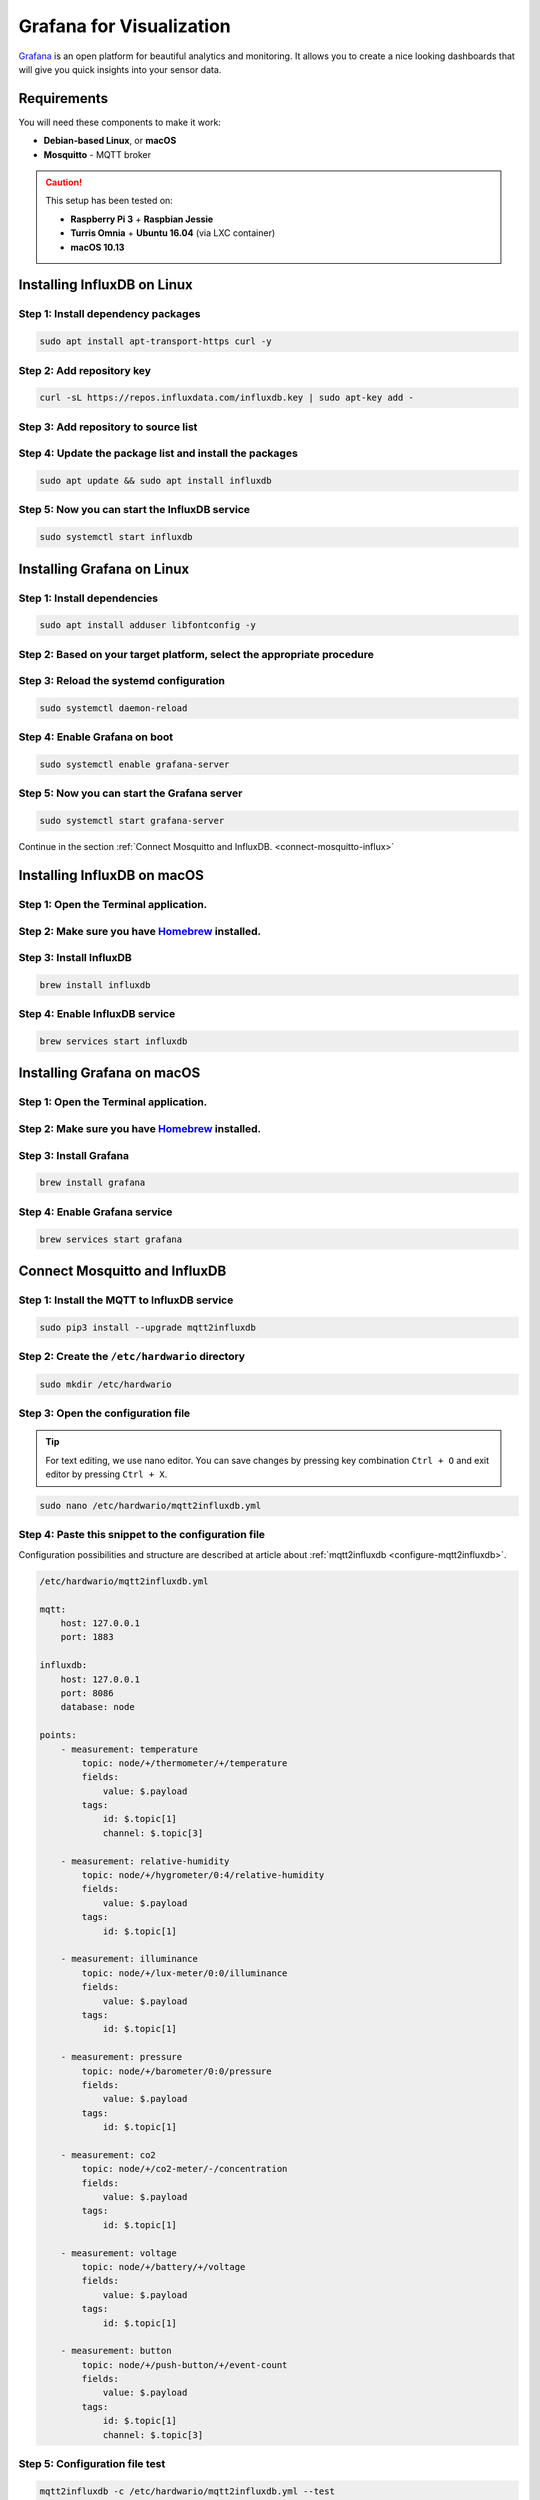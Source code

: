 #########################
Grafana for Visualization
#########################

`Grafana <https://grafana.com>`_ is an open platform for beautiful analytics and monitoring.
It allows you to create a nice looking dashboards that will give you quick insights into your sensor data.

.. image:: ../_static/integrations/grafana/grafana-for-visualization_grafana.png
   :align: center
   :scale: 51%
   :alt: Grafana Visualization

************
Requirements
************
You will need these components to make it work:

- **Debian-based Linux**, or **macOS**
- **Mosquitto** - MQTT broker

.. caution::

    This setup has been tested on:

    - **Raspberry Pi 3** + **Raspbian Jessie**
    - **Turris Omnia** + **Ubuntu 16.04** (via LXC container)
    - **macOS 10.13**

****************************
Installing InfluxDB on Linux
****************************

Step 1: Install dependency packages
***********************************

.. code-block:: console

    sudo apt install apt-transport-https curl -y

Step 2: Add repository key
**************************
.. code-block:: console

    curl -sL https://repos.influxdata.com/influxdb.key | sudo apt-key add -

Step 3: Add repository to source list
*************************************

.. content-tabs::

    .. tab-container:: tab1
        :title: Debian/Raspbian

        .. code-block:: console

            echo "deb https://repos.influxdata.com/debian stretch stable" | sudo tee /etc/apt/sources.list.d/influxdb.list

    .. tab-container:: tab2
        :title: Ubuntu

        .. code-block:: console

            echo "deb https://repos.influxdata.com/ubuntu/ xenial stable" | sudo tee /etc/apt/sources.list.d/influxdb.list

Step 4: Update the package list and install the packages
********************************************************
.. code-block:: console

    sudo apt update && sudo apt install influxdb

Step 5: Now you can start the InfluxDB service
**********************************************
.. code-block:: console

    sudo systemctl start influxdb

***************************
Installing Grafana on Linux
***************************

Step 1: Install dependencies
****************************
.. code-block:: console

    sudo apt install adduser libfontconfig -y

Step 2: Based on your target platform, select the appropriate procedure
***********************************************************************
.. content-tabs::

    .. tab-container:: tab1
        :title: Raspberry Pi and Omnia LXC

            **Step 1: You can manualy download latest version from `Grafana <https://github.com/fg2it/grafana-on-raspberry/releases/latest>`_, or you can use the following helper to download it for you**

            .. code-block:: console

                wget $(wget "https://api.github.com/repos/fg2it/grafana-on-raspberry/releases/latest" -q -O - | grep browser_download_url | grep armhf.deb | head -n 1 | cut -d '"' -f 4) -O grafana.deb

            **Step 2: Then install the package**

            .. code-block:: console

                sudo dpkg -i grafana.deb


    .. tab-container:: tab2
        :title: Desktop (Ubuntu and Debian)

            **Step 1: Add repository key**

            .. code-block:: console

                curl -sL https://packages.grafana.com/gpg.key | sudo apt-key add -

            **Step 2: Add repository to source list**

            .. code-block:: console

                echo "deb https://packages.grafana.com/oss/deb stable main" | sudo tee /etc/apt/sources.list.d/grafana.list

            **Step 3: Then update the package list and install the package**

            .. code-block:: console

                sudo apt update && sudo apt install grafana -y

Step 3: Reload the systemd configuration
****************************************
.. code-block:: console

    sudo systemctl daemon-reload

Step 4: Enable Grafana on boot
******************************
.. code-block:: console

    sudo systemctl enable grafana-server

Step 5: Now you can start the Grafana server
********************************************
.. code-block:: console

    sudo systemctl start grafana-server

Continue in the section :ref:`Connect Mosquitto and InfluxDB. <connect-mosquitto-influx>`

****************************
Installing InfluxDB on macOS
****************************

Step 1: Open the Terminal application.
**************************************

Step 2: Make sure you have `Homebrew <https://brew.sh>`_ installed.
*******************************************************************

Step 3: Install InfluxDB
************************

.. code-block:: console

    brew install influxdb

Step 4: Enable InfluxDB service
*******************************

.. code-block:: console

    brew services start influxdb

***************************
Installing Grafana on macOS
***************************

Step 1: Open the Terminal application.
**************************************

Step 2: Make sure you have `Homebrew <https://brew.sh>`_ installed.
*******************************************************************

Step 3: Install Grafana
***********************

.. code-block:: console

    brew install grafana

Step 4: Enable Grafana service
******************************

.. code-block:: console

    brew services start grafana

.. _connect-mosquitto-influx:

******************************
Connect Mosquitto and InfluxDB
******************************

Step 1: Install the MQTT to InfluxDB service
********************************************

.. code-block:: console

    sudo pip3 install --upgrade mqtt2influxdb

Step 2: Create the ``/etc/hardwario`` directory
***********************************************

.. code-block:: console

    sudo mkdir /etc/hardwario

Step 3: Open the configuration file
***********************************

.. tip::
    For text editing, we use nano editor. You can save changes by pressing key combination ``Ctrl + O`` and exit editor by pressing ``Ctrl + X``.

.. code-block:: console

    sudo nano /etc/hardwario/mqtt2influxdb.yml

Step 4: Paste this snippet to the configuration file
****************************************************
Configuration possibilities and structure are described at article about :ref:`mqtt2influxdb <configure-mqtt2influxdb>`.

.. code-block:: yaml

    /etc/hardwario/mqtt2influxdb.yml

    mqtt:
        host: 127.0.0.1
        port: 1883
    ​
    influxdb:
        host: 127.0.0.1
        port: 8086
        database: node
    ​
    points:
        - measurement: temperature
            topic: node/+/thermometer/+/temperature
            fields:
                value: $.payload
            tags:
                id: $.topic[1]
                channel: $.topic[3]
        ​
        - measurement: relative-humidity
            topic: node/+/hygrometer/0:4/relative-humidity
            fields:
                value: $.payload
            tags:
                id: $.topic[1]
        ​
        - measurement: illuminance
            topic: node/+/lux-meter/0:0/illuminance
            fields:
                value: $.payload
            tags:
                id: $.topic[1]
        ​
        - measurement: pressure
            topic: node/+/barometer/0:0/pressure
            fields:
                value: $.payload
            tags:
                id: $.topic[1]
        ​
        - measurement: co2
            topic: node/+/co2-meter/-/concentration
            fields:
                value: $.payload
            tags:
                id: $.topic[1]
        ​
        - measurement: voltage
            topic: node/+/battery/+/voltage
            fields:
                value: $.payload
            tags:
                id: $.topic[1]
        ​
        - measurement: button
            topic: node/+/push-button/+/event-count
            fields:
                value: $.payload
            tags:
                id: $.topic[1]
                channel: $.topic[3]

Step 5: Configuration file test
*******************************

.. code-block:: console

    mqtt2influxdb -c /etc/hardwario/mqtt2influxdb.yml --test

Step 6: Start the MQTT to InfluxDB service
******************************************

.. code-block:: console

    pm2 start `which python3` --name "mqtt2influxdb" -- `which mqtt2influxdb` -c /etc/hardwario/mqtt2influxdb.yml

Step 7: Save the PM2 state (so it will start after reboot)
**********************************************************

.. code-block:: console

    pm2 save

.. tip::
    If you want to see temperature records from database in CSV format, use this command:

    .. code-block:: console

        influx -database node -execute "select * from temperature;" -format csv

    Then you must restart the service when you change the configuration file

    .. code-block:: console

        pm2 restart mqtt2influxdb

*****************
Configure Grafana
*****************

Step 1: Open the Grafana web interface at http://localhost:3000/ or http://hub.local:3000/ or http://ip:3000/ and log in
************************************************************************************************************************

- Enter the **User** ``admin``
- Enter the **Password** ``admin``

Step 2: Create a data source
****************************

Select **Add data source** and then:

- Enter the **Name**: ``node``
- Select the **Type**: ``InfluxDB``
- Enter the **URL**: ``http://localhost:8086``
- Enter the **Database**: ``node``

Finish by clicking on the **Add** button. At this moment **Grafana** will try to connect to the **data source** and replies back with
the message **Data source is working.**

.. image:: ../_static/integrations/grafana/grafana-for-visualization_datasource.png
   :align: center
   :scale: 51%
   :alt: Grafana Data Source Check

Step 3: Download ``dashboard.json`` or copy the content of this file to clipboard
*********************************************************************************
:download:`dashboard.json <../_static/integrations/grafana/doc/dashboard.json>`

Step 4: Import the visualization dashboards, click the Grafana icon (top left button), select Dashboards in the menu, then choose Import
****************************************************************************************************************************************

.. image:: ../_static/integrations/grafana/grafana-for-visualization_menu-import-dashboard.png
   :align: center
   :scale: 51%
   :alt: Grafana Menu Import

Step 5: Upload the ``dashboard.json`` file or paste the JSON from clipboard
***************************************************************************

Step 6: Choose node as a data source and click on Import
********************************************************

.. image:: ../_static/integrations/grafana/grafana-for-visualization_import-dashboard-select-datasource.png
   :align: center
   :scale: 51%
   :alt: Grafana Select Datasource

Step 7: Result for `Wireless Climate Monitor <https://www.hackster.io/jakub-smejkal/radio-climate-monitor-96de57>`__ and `Wireless CO2 Monitor <https://www.hackster.io/jakub-smejkal/radio-co2-monitor-311d2c>`_​_
*********************************************************************************************************************************************************************************************************************

.. image:: ../_static/integrations/grafana/_integrations_grafana-for-visualization_demo-dashboard.png
   :align: center
   :scale: 51%
   :alt: Grafana Test Results
